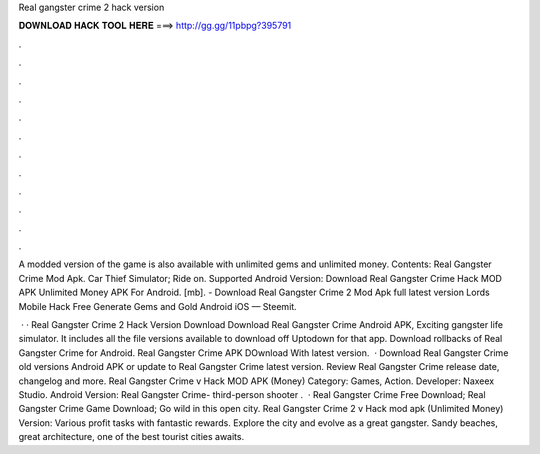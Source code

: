 Real gangster crime 2 hack version



𝐃𝐎𝐖𝐍𝐋𝐎𝐀𝐃 𝐇𝐀𝐂𝐊 𝐓𝐎𝐎𝐋 𝐇𝐄𝐑𝐄 ===> http://gg.gg/11pbpg?395791



.



.



.



.



.



.



.



.



.



.



.



.

A modded version of the game is also available with unlimited gems and unlimited money. Contents: Real Gangster Crime Mod Apk. Car Thief Simulator; Ride on. Supported Android Version: Download Real Gangster Crime Hack MOD APK Unlimited Money APK For Android.  [mb]. - Download Real Gangster Crime 2 Mod Apk full latest version Lords Mobile Hack Free Generate Gems and Gold Android iOS — Steemit.

 · · Real Gangster Crime 2 Hack Version Download Download Real Gangster Crime Android APK, Exciting gangster life simulator. It includes all the file versions available to download off Uptodown for that app. Download rollbacks of Real Gangster Crime for Android. Real Gangster Crime APK DOwnload With latest version.  · Download Real Gangster Crime old versions Android APK or update to Real Gangster Crime latest version. Review Real Gangster Crime release date, changelog and more. Real Gangster Crime v Hack MOD APK (Money) Category: Games, Action. Developer: Naxeex Studio. Android Version: Real Gangster Crime- third-person shooter .  · Real Gangster Crime Free Download; Real Gangster Crime Game Download; Go wild in this open city. Real Gangster Crime 2 v Hack mod apk (Unlimited Money) Version: Various profit tasks with fantastic rewards. Explore the city and evolve as a great gangster. Sandy beaches, great architecture, one of the best tourist cities awaits.
